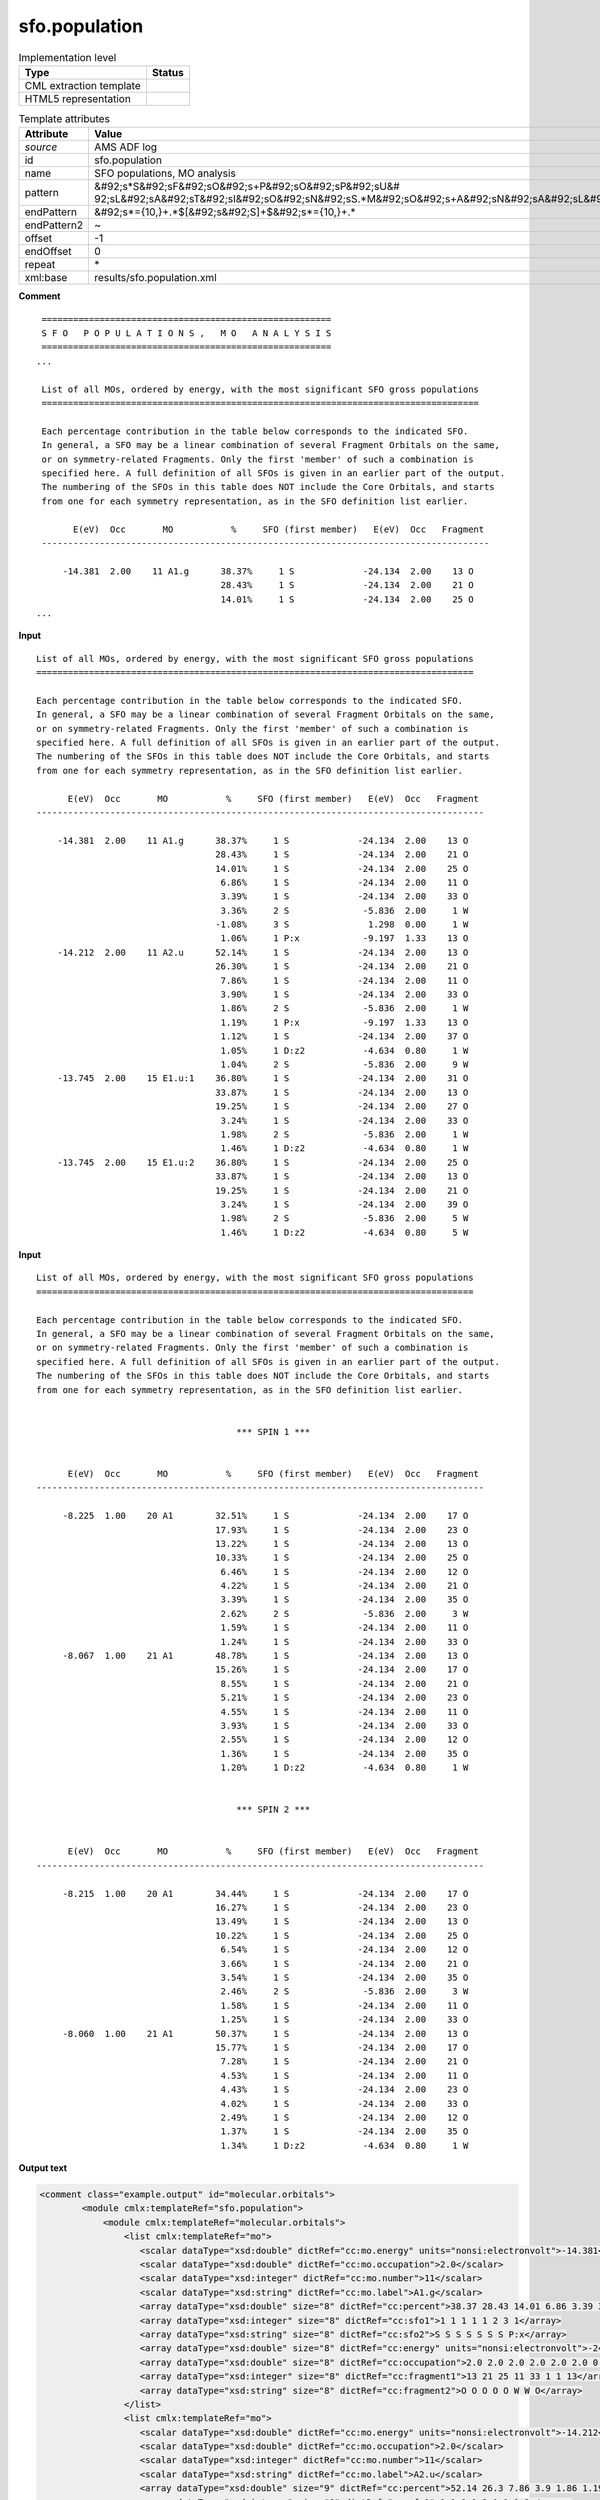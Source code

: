 .. _sfo.population-d3e9035:

sfo.population
==============

.. table:: Implementation level

   +----------------------------------------------------------------------------------------------------------------------------+----------------------------------------------------------------------------------------------------------------------------+
   | Type                                                                                                                       | Status                                                                                                                     |
   +============================================================================================================================+============================================================================================================================+
   | CML extraction template                                                                                                    | |image1|                                                                                                                   |
   +----------------------------------------------------------------------------------------------------------------------------+----------------------------------------------------------------------------------------------------------------------------+
   | HTML5 representation                                                                                                       | |image2|                                                                                                                   |
   +----------------------------------------------------------------------------------------------------------------------------+----------------------------------------------------------------------------------------------------------------------------+

.. table:: Template attributes

   +----------------------------------------------------------------------------------------------------------------------------+----------------------------------------------------------------------------------------------------------------------------+
   | Attribute                                                                                                                  | Value                                                                                                                      |
   +============================================================================================================================+============================================================================================================================+
   | *source*                                                                                                                   | AMS ADF log                                                                                                                |
   +----------------------------------------------------------------------------------------------------------------------------+----------------------------------------------------------------------------------------------------------------------------+
   | id                                                                                                                         | sfo.population                                                                                                             |
   +----------------------------------------------------------------------------------------------------------------------------+----------------------------------------------------------------------------------------------------------------------------+
   | name                                                                                                                       | SFO populations, MO analysis                                                                                               |
   +----------------------------------------------------------------------------------------------------------------------------+----------------------------------------------------------------------------------------------------------------------------+
   | pattern                                                                                                                    | &#92;s*S&#92;sF&#92;sO&#92;s+P&#92;sO&#92;sP&#92;sU&#                                                                      |
   |                                                                                                                            | 92;sL&#92;sA&#92;sT&#92;sI&#92;sO&#92;sN&#92;sS.*M&#92;sO&#92;s+A&#92;sN&#92;sA&#92;sL&#92;sY&#92;sS&#92;sI&#92;sS&#92;s\* |
   +----------------------------------------------------------------------------------------------------------------------------+----------------------------------------------------------------------------------------------------------------------------+
   | endPattern                                                                                                                 | &#92;s*={10,}+.*$[&#92;s&#92;S]+$&#92;s*={10,}+.\*                                                                         |
   +----------------------------------------------------------------------------------------------------------------------------+----------------------------------------------------------------------------------------------------------------------------+
   | endPattern2                                                                                                                | ~                                                                                                                          |
   +----------------------------------------------------------------------------------------------------------------------------+----------------------------------------------------------------------------------------------------------------------------+
   | offset                                                                                                                     | -1                                                                                                                         |
   +----------------------------------------------------------------------------------------------------------------------------+----------------------------------------------------------------------------------------------------------------------------+
   | endOffset                                                                                                                  | 0                                                                                                                          |
   +----------------------------------------------------------------------------------------------------------------------------+----------------------------------------------------------------------------------------------------------------------------+
   | repeat                                                                                                                     | \*                                                                                                                         |
   +----------------------------------------------------------------------------------------------------------------------------+----------------------------------------------------------------------------------------------------------------------------+
   | xml:base                                                                                                                   | results/sfo.population.xml                                                                                                 |
   +----------------------------------------------------------------------------------------------------------------------------+----------------------------------------------------------------------------------------------------------------------------+

.. container:: formalpara-title

   **Comment**

::

    =======================================================
    S F O   P O P U L A T I O N S ,   M O   A N A L Y S I S
    =======================================================
   ...

    List of all MOs, ordered by energy, with the most significant SFO gross populations
    ===================================================================================

    Each percentage contribution in the table below corresponds to the indicated SFO.
    In general, a SFO may be a linear combination of several Fragment Orbitals on the same,
    or on symmetry-related Fragments. Only the first 'member' of such a combination is
    specified here. A full definition of all SFOs is given in an earlier part of the output.
    The numbering of the SFOs in this table does NOT include the Core Orbitals, and starts
    from one for each symmetry representation, as in the SFO definition list earlier.

          E(eV)  Occ       MO           %     SFO (first member)   E(eV)  Occ   Fragment
    -------------------------------------------------------------------------------------

        -14.381  2.00    11 A1.g      38.37%     1 S             -24.134  2.00    13 O
                                      28.43%     1 S             -24.134  2.00    21 O
                                      14.01%     1 S             -24.134  2.00    25 O
   ...

       
       

.. container:: formalpara-title

   **Input**

::

    List of all MOs, ordered by energy, with the most significant SFO gross populations
    ===================================================================================

    Each percentage contribution in the table below corresponds to the indicated SFO.
    In general, a SFO may be a linear combination of several Fragment Orbitals on the same,
    or on symmetry-related Fragments. Only the first 'member' of such a combination is
    specified here. A full definition of all SFOs is given in an earlier part of the output.
    The numbering of the SFOs in this table does NOT include the Core Orbitals, and starts
    from one for each symmetry representation, as in the SFO definition list earlier.

          E(eV)  Occ       MO           %     SFO (first member)   E(eV)  Occ   Fragment
    -------------------------------------------------------------------------------------

        -14.381  2.00    11 A1.g      38.37%     1 S             -24.134  2.00    13 O
                                      28.43%     1 S             -24.134  2.00    21 O
                                      14.01%     1 S             -24.134  2.00    25 O
                                       6.86%     1 S             -24.134  2.00    11 O
                                       3.39%     1 S             -24.134  2.00    33 O
                                       3.36%     2 S              -5.836  2.00     1 W
                                      -1.08%     3 S               1.298  0.00     1 W
                                       1.06%     1 P:x            -9.197  1.33    13 O
        -14.212  2.00    11 A2.u      52.14%     1 S             -24.134  2.00    13 O
                                      26.30%     1 S             -24.134  2.00    21 O
                                       7.86%     1 S             -24.134  2.00    11 O
                                       3.90%     1 S             -24.134  2.00    33 O
                                       1.86%     2 S              -5.836  2.00     1 W
                                       1.19%     1 P:x            -9.197  1.33    13 O
                                       1.12%     1 S             -24.134  2.00    37 O
                                       1.05%     1 D:z2           -4.634  0.80     1 W
                                       1.04%     2 S              -5.836  2.00     9 W
        -13.745  2.00    15 E1.u:1    36.80%     1 S             -24.134  2.00    31 O
                                      33.87%     1 S             -24.134  2.00    13 O
                                      19.25%     1 S             -24.134  2.00    27 O
                                       3.24%     1 S             -24.134  2.00    33 O
                                       1.98%     2 S              -5.836  2.00     1 W
                                       1.46%     1 D:z2           -4.634  0.80     1 W
        -13.745  2.00    15 E1.u:2    36.80%     1 S             -24.134  2.00    25 O
                                      33.87%     1 S             -24.134  2.00    13 O
                                      19.25%     1 S             -24.134  2.00    21 O
                                       3.24%     1 S             -24.134  2.00    39 O
                                       1.98%     2 S              -5.836  2.00     5 W
                                       1.46%     1 D:z2           -4.634  0.80     5 W
       
       

.. container:: formalpara-title

   **Input**

::

    List of all MOs, ordered by energy, with the most significant SFO gross populations
    ===================================================================================

    Each percentage contribution in the table below corresponds to the indicated SFO.
    In general, a SFO may be a linear combination of several Fragment Orbitals on the same,
    or on symmetry-related Fragments. Only the first 'member' of such a combination is
    specified here. A full definition of all SFOs is given in an earlier part of the output.
    The numbering of the SFOs in this table does NOT include the Core Orbitals, and starts
    from one for each symmetry representation, as in the SFO definition list earlier.


                                          *** SPIN 1 ***


          E(eV)  Occ       MO           %     SFO (first member)   E(eV)  Occ   Fragment
    -------------------------------------------------------------------------------------

         -8.225  1.00    20 A1        32.51%     1 S             -24.134  2.00    17 O
                                      17.93%     1 S             -24.134  2.00    23 O
                                      13.22%     1 S             -24.134  2.00    13 O
                                      10.33%     1 S             -24.134  2.00    25 O
                                       6.46%     1 S             -24.134  2.00    12 O
                                       4.22%     1 S             -24.134  2.00    21 O
                                       3.39%     1 S             -24.134  2.00    35 O
                                       2.62%     2 S              -5.836  2.00     3 W
                                       1.59%     1 S             -24.134  2.00    11 O
                                       1.24%     1 S             -24.134  2.00    33 O
         -8.067  1.00    21 A1        48.78%     1 S             -24.134  2.00    13 O
                                      15.26%     1 S             -24.134  2.00    17 O
                                       8.55%     1 S             -24.134  2.00    21 O
                                       5.21%     1 S             -24.134  2.00    23 O
                                       4.55%     1 S             -24.134  2.00    11 O
                                       3.93%     1 S             -24.134  2.00    33 O
                                       2.55%     1 S             -24.134  2.00    12 O
                                       1.36%     1 S             -24.134  2.00    35 O
                                       1.20%     1 D:z2           -4.634  0.80     1 W
               

                                          *** SPIN 2 ***


          E(eV)  Occ       MO           %     SFO (first member)   E(eV)  Occ   Fragment
    -------------------------------------------------------------------------------------

         -8.215  1.00    20 A1        34.44%     1 S             -24.134  2.00    17 O
                                      16.27%     1 S             -24.134  2.00    23 O
                                      13.49%     1 S             -24.134  2.00    13 O
                                      10.22%     1 S             -24.134  2.00    25 O
                                       6.54%     1 S             -24.134  2.00    12 O
                                       3.66%     1 S             -24.134  2.00    21 O
                                       3.54%     1 S             -24.134  2.00    35 O
                                       2.46%     2 S              -5.836  2.00     3 W
                                       1.58%     1 S             -24.134  2.00    11 O
                                       1.25%     1 S             -24.134  2.00    33 O
         -8.060  1.00    21 A1        50.37%     1 S             -24.134  2.00    13 O
                                      15.77%     1 S             -24.134  2.00    17 O
                                       7.28%     1 S             -24.134  2.00    21 O
                                       4.53%     1 S             -24.134  2.00    11 O
                                       4.43%     1 S             -24.134  2.00    23 O
                                       4.02%     1 S             -24.134  2.00    33 O
                                       2.49%     1 S             -24.134  2.00    12 O
                                       1.37%     1 S             -24.134  2.00    35 O
                                       1.34%     1 D:z2           -4.634  0.80     1 W



       

.. container:: formalpara-title

   **Output text**

.. code:: xml

   <comment class="example.output" id="molecular.orbitals">                      
           <module cmlx:templateRef="sfo.population">
               <module cmlx:templateRef="molecular.orbitals">
                   <list cmlx:templateRef="mo">
                      <scalar dataType="xsd:double" dictRef="cc:mo.energy" units="nonsi:electronvolt">-14.381</scalar>
                      <scalar dataType="xsd:double" dictRef="cc:mo.occupation">2.0</scalar>
                      <scalar dataType="xsd:integer" dictRef="cc:mo.number">11</scalar>
                      <scalar dataType="xsd:string" dictRef="cc:mo.label">A1.g</scalar>
                      <array dataType="xsd:double" size="8" dictRef="cc:percent">38.37 28.43 14.01 6.86 3.39 3.36 -1.08 1.06</array>
                      <array dataType="xsd:integer" size="8" dictRef="cc:sfo1">1 1 1 1 1 2 3 1</array>
                      <array dataType="xsd:string" size="8" dictRef="cc:sfo2">S S S S S S S P:x</array>
                      <array dataType="xsd:double" size="8" dictRef="cc:energy" units="nonsi:electronvolt">-24.134 -24.134 -24.134 -24.134 -24.134 -5.836 1.298 -9.197</array>
                      <array dataType="xsd:double" size="8" dictRef="cc:occupation">2.0 2.0 2.0 2.0 2.0 2.0 0.0 1.33</array>
                      <array dataType="xsd:integer" size="8" dictRef="cc:fragment1">13 21 25 11 33 1 1 13</array>
                      <array dataType="xsd:string" size="8" dictRef="cc:fragment2">O O O O O W W O</array>
                   </list>
                   <list cmlx:templateRef="mo">
                      <scalar dataType="xsd:double" dictRef="cc:mo.energy" units="nonsi:electronvolt">-14.212</scalar>
                      <scalar dataType="xsd:double" dictRef="cc:mo.occupation">2.0</scalar>
                      <scalar dataType="xsd:integer" dictRef="cc:mo.number">11</scalar>
                      <scalar dataType="xsd:string" dictRef="cc:mo.label">A2.u</scalar>
                      <array dataType="xsd:double" size="9" dictRef="cc:percent">52.14 26.3 7.86 3.9 1.86 1.19 1.12 1.05 1.04</array>
                      <array dataType="xsd:integer" size="9" dictRef="cc:sfo1">1 1 1 1 2 1 1 1 2</array>
                      <array dataType="xsd:string" size="9" dictRef="cc:sfo2">S S S S S P:x S D:z2 S</array>
                      <array dataType="xsd:double" size="9" dictRef="cc:energy" units="nonsi:electronvolt">-24.134 -24.134 -24.134 -24.134 -5.836 -9.197 -24.134 -4.634 -5.836</array>
                      <array dataType="xsd:double" size="9" dictRef="cc:occupation">2.0 2.0 2.0 2.0 2.0 1.33 2.0 0.8 2.0</array>
                      <array dataType="xsd:integer" size="9" dictRef="cc:fragment1">13 21 11 33 1 13 37 1 9</array>
                      <array dataType="xsd:string" size="9" dictRef="cc:fragment2">O O O O W O O W W</array>
                     </list>
                     <list cmlx:templateRef="mo">
                       <scalar dataType="xsd:double" dictRef="cc:mo.energy" units="nonsi:electronvolt">-13.745</scalar>
                       <scalar dataType="xsd:double" dictRef="cc:mo.occupation">2.0</scalar>
                       <scalar dataType="xsd:integer" dictRef="cc:mo.number">15</scalar>
                       <scalar dataType="xsd:string" dictRef="cc:mo.label">E1.u:1</scalar>
                       <array dataType="xsd:double" size="6" dictRef="cc:percent">36.8 33.87 19.25 3.24 1.98 1.46</array>
                       <array dataType="xsd:integer" size="6" dictRef="cc:sfo1">1 1 1 1 2 1</array>
                       <array dataType="xsd:string" size="6" dictRef="cc:sfo2">S S S S S D:z2</array>
                       <array dataType="xsd:double" size="6" dictRef="cc:energy" units="nonsi:electronvolt">-24.134 -24.134 -24.134 -24.134 -5.836 -4.634</array>
                       <array dataType="xsd:double" size="6" dictRef="cc:occupation">2.0 2.0 2.0 2.0 2.0 0.8</array>
                       <array dataType="xsd:integer" size="6" dictRef="cc:fragment1">31 13 27 33 1 1</array>
                       <array dataType="xsd:string" size="6" dictRef="cc:fragment2">O O O O W W</array>
                     </list>
                     <list cmlx:templateRef="mo">
                          <scalar dataType="xsd:double" dictRef="cc:mo.energy" units="nonsi:electronvolt">-13.745</scalar>
                          <scalar dataType="xsd:double" dictRef="cc:mo.occupation">2.0</scalar>
                          <scalar dataType="xsd:integer" dictRef="cc:mo.number">15</scalar>
                          <scalar dataType="xsd:string" dictRef="cc:mo.label">E1.u:2</scalar>
                          <array dataType="xsd:double" size="6" dictRef="cc:percent">36.8 33.87 19.25 3.24 1.98 1.46</array>
                          <array dataType="xsd:integer" size="6" dictRef="cc:sfo1">1 1 1 1 2 1</array>
                          <array dataType="xsd:string" size="6" dictRef="cc:sfo2">S S S S S D:z2</array>
                          <array dataType="xsd:double" size="6" dictRef="cc:energy" units="nonsi:electronvolt">-24.134 -24.134 -24.134 -24.134 -5.836 -4.634</array>
                          <array dataType="xsd:double" size="6" dictRef="cc:occupation">2.0 2.0 2.0 2.0 2.0 0.8</array>
                          <array dataType="xsd:integer" size="6" dictRef="cc:fragment1">25 13 21 39 5 5</array>
                          <array dataType="xsd:string" size="6" dictRef="cc:fragment2">O O O O W W</array>
                     </list>
               </module>
           </module>
       </comment>

.. container:: formalpara-title

   **Output text**

.. code:: xml

   <comment class="example.output" id="molecular.orbitals2">
           <module cmlx:templateRef="sfo.population">
               <module cmlx:templateRef="molecular.orbitals">
                 <list cmlx:templateRef="mo" spin="1">
                  <scalar dataType="xsd:double" dictRef="cc:mo.energy" units="nonsi:electronvolt">-8.225</scalar>
                  <scalar dataType="xsd:double" dictRef="cc:mo.occupation">1.0</scalar>
                  <scalar dataType="xsd:integer" dictRef="cc:mo.number">20</scalar>
                  <scalar dataType="xsd:string" dictRef="cc:mo.label">A1</scalar>
                  <array dataType="xsd:double" size="10" dictRef="cc:percent">32.51 17.93 13.22 10.33 6.46 4.22 3.39 2.62 1.59 1.24</array>
                  <array dataType="xsd:integer" size="10" dictRef="cc:sfo1">1 1 1 1 1 1 1 2 1 1</array>
                  <array dataType="xsd:string" size="10" dictRef="cc:sfo2">S S S S S S S S S S</array>
                  <array dataType="xsd:double" size="10" dictRef="cc:energy" units="nonsi:electronvolt">-24.134 -24.134 -24.134 -24.134 -24.134 -24.134 -24.134 -5.836 -24.134 -24.134</array>
                  <array dataType="xsd:double" size="10" dictRef="cc:occupation">2.0 2.0 2.0 2.0 2.0 2.0 2.0 2.0 2.0 2.0</array>
                  <array dataType="xsd:integer" size="10" dictRef="cc:fragment1">17 23 13 25 12 21 35 3 11 33</array>
                  <array dataType="xsd:string" size="10" dictRef="cc:fragment2">O O O O O O O W O O</array>
                 </list>
                 <list cmlx:templateRef="mo" spin="1">
                  <scalar dataType="xsd:double" dictRef="cc:mo.energy" units="nonsi:electronvolt">-8.067</scalar>
                  <scalar dataType="xsd:double" dictRef="cc:mo.occupation">1.0</scalar>
                  <scalar dataType="xsd:integer" dictRef="cc:mo.number">21</scalar>
                  <scalar dataType="xsd:string" dictRef="cc:mo.label">A1</scalar>
                  <array dataType="xsd:double" size="9" dictRef="cc:percent">48.78 15.26 8.55 5.21 4.55 3.93 2.55 1.36 1.2</array>
                  <array dataType="xsd:integer" size="9" dictRef="cc:sfo1">1 1 1 1 1 1 1 1 1</array>
                  <array dataType="xsd:string" size="9" dictRef="cc:sfo2">S S S S S S S S D:z2</array>
                  <array dataType="xsd:double" size="9" dictRef="cc:energy" units="nonsi:electronvolt">-24.134 -24.134 -24.134 -24.134 -24.134 -24.134 -24.134 -24.134 -4.634</array>
                  <array dataType="xsd:double" size="9" dictRef="cc:occupation">2.0 2.0 2.0 2.0 2.0 2.0 2.0 2.0 0.8</array>
                  <array dataType="xsd:integer" size="9" dictRef="cc:fragment1">13 17 21 23 11 33 12 35 1</array>
                  <array dataType="xsd:string" size="9" dictRef="cc:fragment2">O O O O O O O O W</array>
                 </list>
                 <list cmlx:templateRef="mo" spin="2">
                  <scalar dataType="xsd:double" dictRef="cc:mo.energy" units="nonsi:electronvolt">-8.215</scalar>
                  <scalar dataType="xsd:double" dictRef="cc:mo.occupation">1.0</scalar>
                  <scalar dataType="xsd:integer" dictRef="cc:mo.number">20</scalar>
                  <scalar dataType="xsd:string" dictRef="cc:mo.label">A1</scalar>
                  <array dataType="xsd:double" size="10" dictRef="cc:percent">34.44 16.27 13.49 10.22 6.54 3.66 3.54 2.46 1.58 1.25</array>
                  <array dataType="xsd:integer" size="10" dictRef="cc:sfo1">1 1 1 1 1 1 1 2 1 1</array>
                  <array dataType="xsd:string" size="10" dictRef="cc:sfo2">S S S S S S S S S S</array>
                  <array dataType="xsd:double" size="10" dictRef="cc:energy" units="nonsi:electronvolt">-24.134 -24.134 -24.134 -24.134 -24.134 -24.134 -24.134 -5.836 -24.134 -24.134</array>
                  <array dataType="xsd:double" size="10" dictRef="cc:occupation">2.0 2.0 2.0 2.0 2.0 2.0 2.0 2.0 2.0 2.0</array>
                  <array dataType="xsd:integer" size="10" dictRef="cc:fragment1">17 23 13 25 12 21 35 3 11 33</array>
                  <array dataType="xsd:string" size="10" dictRef="cc:fragment2">O O O O O O O W O O</array>
                 </list>
                 <list cmlx:templateRef="mo" spin="2">
                  <scalar dataType="xsd:double" dictRef="cc:mo.energy" units="nonsi:electronvolt">-8.06</scalar>
                  <scalar dataType="xsd:double" dictRef="cc:mo.occupation">1.0</scalar>
                  <scalar dataType="xsd:integer" dictRef="cc:mo.number">21</scalar>
                  <scalar dataType="xsd:string" dictRef="cc:mo.label">A1</scalar>
                  <array dataType="xsd:double" size="9" dictRef="cc:percent">50.37 15.77 7.28 4.53 4.43 4.02 2.49 1.37 1.34</array>
                  <array dataType="xsd:integer" size="9" dictRef="cc:sfo1">1 1 1 1 1 1 1 1 1</array>
                  <array dataType="xsd:string" size="9" dictRef="cc:sfo2">S S S S S S S S D:z2</array>
                  <array dataType="xsd:double" size="9" dictRef="cc:energy" units="nonsi:electronvolt">-24.134 -24.134 -24.134 -24.134 -24.134 -24.134 -24.134 -24.134 -4.634</array>
                  <array dataType="xsd:double" size="9" dictRef="cc:occupation">2.0 2.0 2.0 2.0 2.0 2.0 2.0 2.0 0.8</array>
                  <array dataType="xsd:integer" size="9" dictRef="cc:fragment1">13 17 21 11 23 33 12 35 1</array>
                  <array dataType="xsd:string" size="9" dictRef="cc:fragment2">O O O O O O O O W</array>
                 </list>
               </module>
           </module>
       </comment>

.. container:: formalpara-title

   **Template definition**

.. code:: xml

   <templateList>  <template id="molecular.orbitals" name="List of all MOs, ordered by energy" pattern="\s*List\sof\sall\sMOs,\sordered\sby\senergy.*" endPattern="\s*$\s*$\s*" endPattern2="~" endOffset="0">    <templateList>      <template id="restricted" pattern="\s+E\(eV\)\s+Occ.*" endPattern="~" endOffset="1" repeat="*">        <record repeat="3" />        <templateList>          <template pattern="(\s*\S+\s*){11}+" endPattern=".*$(\s*\S+\s*){11}+" endPattern2="~" repeat="*" endOffset="1">            <record id="mo">\s*{F,cc:mo.energy}{F,cc:mo.occupation}{I,cc:mo.number}{A,cc:mo.label}{F,cc:percent}%{I,cc:sfo1}{A,cc:sfo2}{F,cc:energy}{F,cc:occupation}{I,cc:fragment1}{A,cc:fragment2}\s*</record>            <record id="mo" repeat="*">\s*{F,cc:percent}%{I,cc:sfo1}{A,cc:sfo2}{F,cc:energy}{F,cc:occupation}{I,cc:fragment1}{A,cc:fragment2}\s*</record>            <transform process="createArray" xpath="." from=".//cml:scalar[@dictRef='cc:percent']" />            <transform process="createArray" xpath="." from=".//cml:scalar[@dictRef='cc:sfo1']" />            <transform process="createArray" xpath="." from=".//cml:scalar[@dictRef='cc:sfo2']" />            <transform process="createArray" xpath="." from=".//cml:scalar[@dictRef='cc:energy']" />            <transform process="createArray" xpath="." from=".//cml:scalar[@dictRef='cc:occupation']" />            <transform process="createArray" xpath="." from=".//cml:scalar[@dictRef='cc:fragment1']" />            <transform process="createArray" xpath="." from=".//cml:scalar[@dictRef='cc:fragment2']" />                                         
                           </template>                       
                       </templateList>       
                   </template>      <template id="unrestricted" pattern="\s*\*\*\*\s*SPIN.*" endPattern="(\s*\S+\s*){7,}+\s*$\s*" endPattern2="~" endOffset="1" repeat="*">        <record id="spin">\s*\*\*\*\s*SPIN{I,cc:spin}.*</record>        <record repeat="5" />        <templateList>          <template pattern="(\s*\S+\s*){11}+" endPattern=".*$(\s*\S+\s*){11}+\s*" endPattern2="~" endOffset="1" repeat="*">            <record id="mo">\s*{F,cc:mo.energy}{F,cc:mo.occupation}{I,cc:mo.number}{A,cc:mo.label}{F,cc:percent}%{I,cc:sfo1}{A,cc:sfo2}{F,cc:energy}{F,cc:occupation}{I,cc:fragment1}{A,cc:fragment2}\s*</record>            <record id="mo" repeat="*">\s*{F,cc:percent}%{I,cc:sfo1}{A,cc:sfo2}{F,cc:energy}{F,cc:occupation}{I,cc:fragment1}{A,cc:fragment2}\s*</record>            <transform process="createArray" xpath="." from=".//cml:scalar[@dictRef='cc:percent']" />            <transform process="createArray" xpath="." from=".//cml:scalar[@dictRef='cc:sfo1']" />            <transform process="createArray" xpath="." from=".//cml:scalar[@dictRef='cc:sfo2']" />            <transform process="createArray" xpath="." from=".//cml:scalar[@dictRef='cc:energy']" />            <transform process="createArray" xpath="." from=".//cml:scalar[@dictRef='cc:occupation']" />            <transform process="createArray" xpath="." from=".//cml:scalar[@dictRef='cc:fragment1']" />            <transform process="createArray" xpath="." from=".//cml:scalar[@dictRef='cc:fragment2']" />                                        
                           </template>                       
                       </templateList>        <transform process="pullup" repeat="1" xpath=".//cml:scalar[@dictRef='cc:spin']" />        <transform process="addAttribute" xpath=".//cml:list[@cmlx:templateRef='mo']" name="spin" value="$string(../../cml:scalar[@dictRef='cc:spin'])" />        <transform process="delete" xpath=".//cml:scalar[@dictRef='cc:spin']" />
                   </template>
               </templateList>    <transform process="addUnits" xpath=".//cml:scalar[@dictRef='cc:mo.energy']" value="nonsi:electronvolt" />    <transform process="addUnits" xpath=".//cml:array[@dictRef='cc:energy']" value="nonsi:electronvolt" />    <transform process="pullup" xpath=".//cml:list[@cmlx:templateRef='mo']/cml:list/*" />    <transform process="move" xpath=".//cml:list[@cmlx:templateRef='mo']" to="." />    <transform process="delete" xpath=".//cml:list[count(*)=0]" />    <transform process="delete" xpath=".//cml:list[count(*)=0]" />    <transform process="delete" xpath=".//cml:module[count(*)=0]" />    <transform process="delete" xpath=".//cml:module[count(*)=0]" />                   
           </template>
       </templateList>

.. |image1| image:: ../../imgs/Total.png
.. |image2| image:: ../../imgs/Total.png
